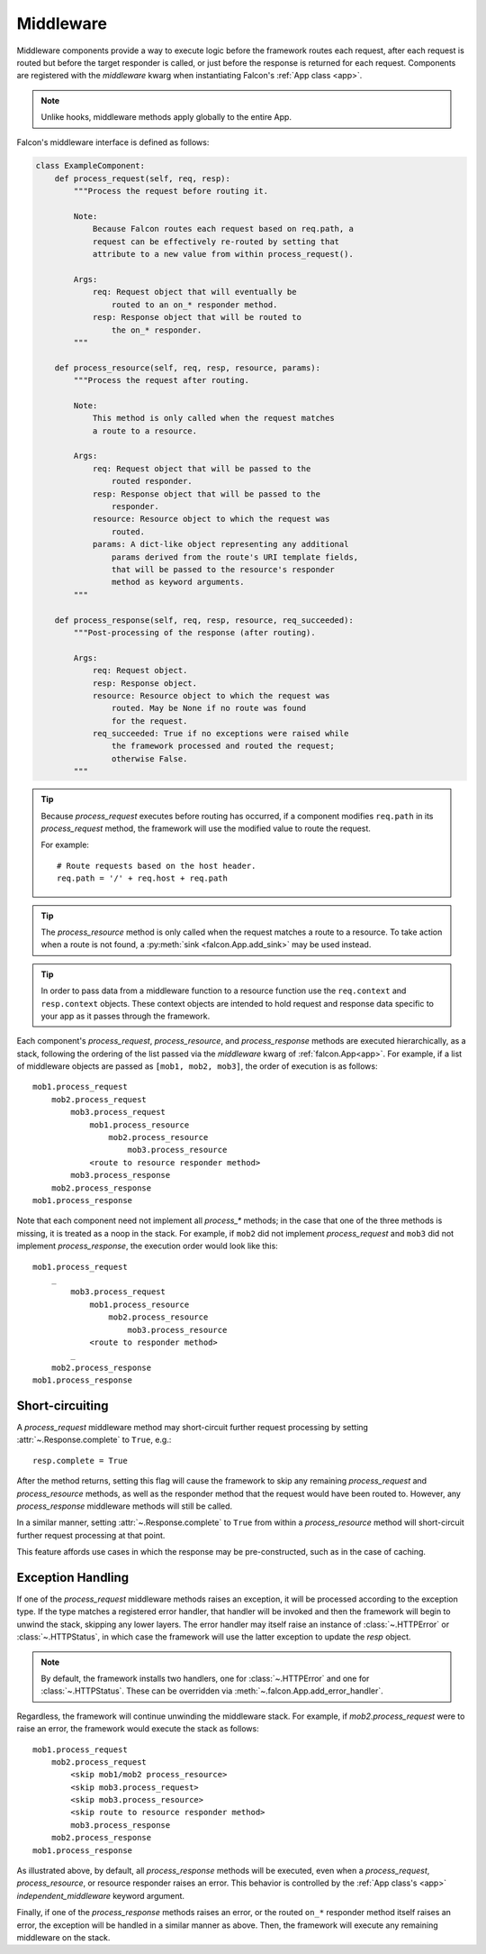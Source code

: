 .. _middleware:

Middleware
==========

Middleware components provide a way to execute logic before the
framework routes each request, after each request is routed but before
the target responder is called, or just before the response is returned
for each request. Components are registered with the `middleware` kwarg
when instantiating Falcon's :ref:`App class <app>`.

.. Note::
    Unlike hooks, middleware methods apply globally to the entire App.

Falcon's middleware interface is defined as follows:

.. code:: python

    class ExampleComponent:
        def process_request(self, req, resp):
            """Process the request before routing it.

            Note:
                Because Falcon routes each request based on req.path, a
                request can be effectively re-routed by setting that
                attribute to a new value from within process_request().

            Args:
                req: Request object that will eventually be
                    routed to an on_* responder method.
                resp: Response object that will be routed to
                    the on_* responder.
            """

        def process_resource(self, req, resp, resource, params):
            """Process the request after routing.

            Note:
                This method is only called when the request matches
                a route to a resource.

            Args:
                req: Request object that will be passed to the
                    routed responder.
                resp: Response object that will be passed to the
                    responder.
                resource: Resource object to which the request was
                    routed.
                params: A dict-like object representing any additional
                    params derived from the route's URI template fields,
                    that will be passed to the resource's responder
                    method as keyword arguments.
            """

        def process_response(self, req, resp, resource, req_succeeded):
            """Post-processing of the response (after routing).

            Args:
                req: Request object.
                resp: Response object.
                resource: Resource object to which the request was
                    routed. May be None if no route was found
                    for the request.
                req_succeeded: True if no exceptions were raised while
                    the framework processed and routed the request;
                    otherwise False.
            """

.. Tip::
    Because *process_request* executes before routing has occurred, if a
    component modifies ``req.path`` in its *process_request* method,
    the framework will use the modified value to route the request.

    For example::

        # Route requests based on the host header.
        req.path = '/' + req.host + req.path

.. Tip::
    The *process_resource* method is only called when the request matches
    a route to a resource. To take action when a route is not found, a
    :py:meth:`sink <falcon.App.add_sink>` may be used instead.

.. Tip::
    In order to pass data from a middleware function to a resource function
    use the ``req.context`` and ``resp.context`` objects. These context objects
    are intended to hold request and response data specific to your app as it
    passes through the framework.

Each component's *process_request*, *process_resource*, and
*process_response* methods are executed hierarchically, as a stack, following
the ordering of the list passed via the `middleware` kwarg of
:ref:`falcon.App<app>`. For example, if a list of middleware objects are
passed as ``[mob1, mob2, mob3]``, the order of execution is as follows::

    mob1.process_request
        mob2.process_request
            mob3.process_request
                mob1.process_resource
                    mob2.process_resource
                        mob3.process_resource
                <route to resource responder method>
            mob3.process_response
        mob2.process_response
    mob1.process_response

Note that each component need not implement all `process_*`
methods; in the case that one of the three methods is missing,
it is treated as a noop in the stack. For example, if ``mob2`` did
not implement *process_request* and ``mob3`` did not implement
*process_response*, the execution order would look
like this::

    mob1.process_request
        _
            mob3.process_request
                mob1.process_resource
                    mob2.process_resource
                        mob3.process_resource
                <route to responder method>
            _
        mob2.process_response
    mob1.process_response

Short-circuiting
----------------

A *process_request* middleware method may short-circuit further request
processing by setting :attr:`~.Response.complete` to ``True``, e.g.::

      resp.complete = True

After the method returns, setting this flag will cause the framework to skip
any remaining *process_request* and *process_resource* methods, as well as
the responder method that the request would have been routed to. However, any
*process_response* middleware methods will still be called.

In a similar manner, setting :attr:`~.Response.complete` to ``True`` from
within a *process_resource* method will short-circuit further request processing
at that point.

This feature affords use cases in which the response may be pre-constructed,
such as in the case of caching.

Exception Handling
------------------

If one of the *process_request* middleware methods raises an
exception, it will be processed according to the exception type. If
the type matches a registered error handler, that handler will
be invoked and then the framework will begin to unwind the
stack, skipping any lower layers. The error handler may itself
raise an instance of :class:`~.HTTPError` or :class:`~.HTTPStatus`, in
which case the framework will use the latter exception to update the
*resp* object.

.. Note::

    By default, the framework installs two handlers, one for
    :class:`~.HTTPError` and one for :class:`~.HTTPStatus`. These can
    be overridden via :meth:`~.falcon.App.add_error_handler`.

Regardless, the framework will continue unwinding the middleware
stack. For example, if *mob2.process_request* were to raise an
error, the framework would execute the stack as follows::

    mob1.process_request
        mob2.process_request
            <skip mob1/mob2 process_resource>
            <skip mob3.process_request>
            <skip mob3.process_resource>
            <skip route to resource responder method>
            mob3.process_response
        mob2.process_response
    mob1.process_response

As illustrated above, by default, all *process_response* methods will be
executed, even when a *process_request*, *process_resource*, or resource
responder raises an error. This behavior is controlled by the
:ref:`App class's <app>` `independent_middleware` keyword argument.

Finally, if one of the *process_response* methods raises an error,
or the routed ``on_*`` responder method itself raises an error, the
exception will be handled in a similar manner as above. Then,
the framework will execute any remaining middleware on the
stack.
